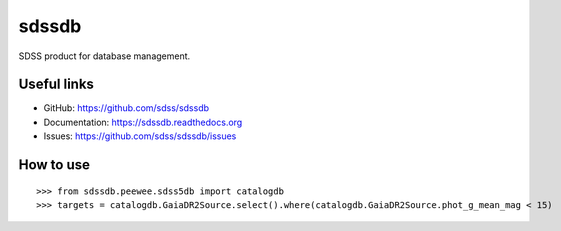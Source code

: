 sdssdb
======

|python| |docs|

SDSS product for database management.

Useful links
------------

- GitHub: https://github.com/sdss/sdssdb
- Documentation: https://sdssdb.readthedocs.org
- Issues: https://github.com/sdss/sdssdb/issues

How to use
----------
::

    >>> from sdssdb.peewee.sdss5db import catalogdb
    >>> targets = catalogdb.GaiaDR2Source.select().where(catalogdb.GaiaDR2Source.phot_g_mean_mag < 15)


.. |python| image:: https://img.shields.io/badge/python-3.6%2B-green.svg
    :alt: Requires Python 3.6+
    :scale: 100%

.. |docs| image:: https://readthedocs.org/projects/sdssdb/badge/?version=latest
    :alt: Documentation Status
    :scale: 100%
    :target: https://sdssdb.readthedocs.io/en/latest/?badge=latest
